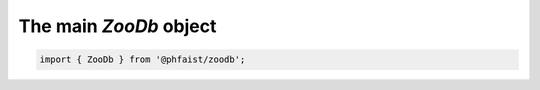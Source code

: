 The main `ZooDb` object
=======================

.. code::

   import { ZooDb } from '@phfaist/zoodb';



.. js:autoclass:: src/_zoodb.ZooDb
   :short-name:
   :members:
